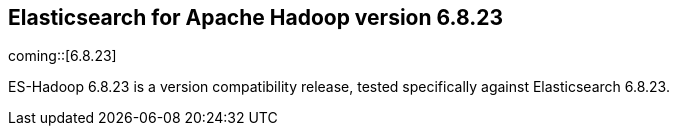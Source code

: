 [[eshadoop-6.8.23]]
== Elasticsearch for Apache Hadoop version 6.8.23

coming::[6.8.23]

ES-Hadoop 6.8.23 is a version compatibility release,
tested specifically against Elasticsearch 6.8.23.